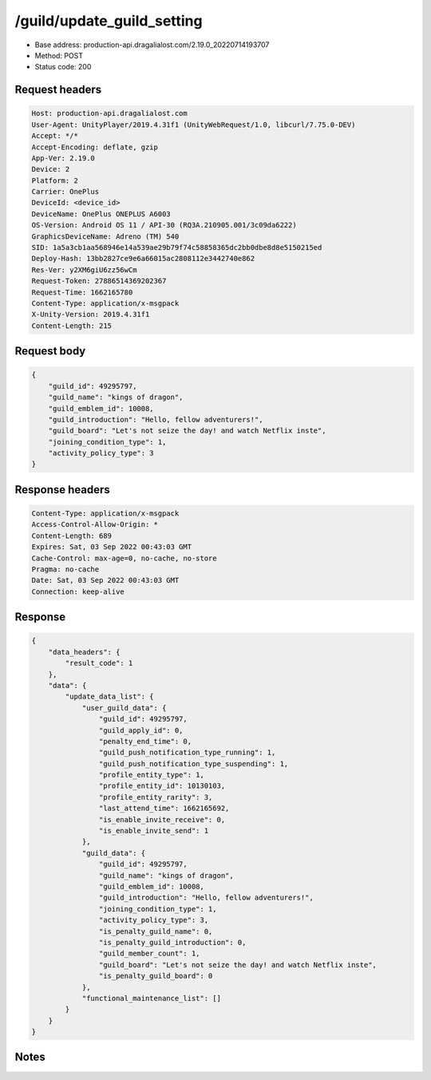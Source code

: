 /guild/update_guild_setting
============================================================

- Base address: production-api.dragalialost.com/2.19.0_20220714193707
- Method: POST
- Status code: 200

Request headers
----------------

.. code-block:: text

	Host: production-api.dragalialost.com	User-Agent: UnityPlayer/2019.4.31f1 (UnityWebRequest/1.0, libcurl/7.75.0-DEV)	Accept: */*	Accept-Encoding: deflate, gzip	App-Ver: 2.19.0	Device: 2	Platform: 2	Carrier: OnePlus	DeviceId: <device_id>	DeviceName: OnePlus ONEPLUS A6003	OS-Version: Android OS 11 / API-30 (RQ3A.210905.001/3c09da6222)	GraphicsDeviceName: Adreno (TM) 540	SID: 1a5a3cb1aa568946e14a539ae29b79f74c58858365dc2bb0dbe8d8e5150215ed	Deploy-Hash: 13bb2827ce9e6a66015ac2808112e3442740e862	Res-Ver: y2XM6giU6zz56wCm	Request-Token: 27886514369202367	Request-Time: 1662165780	Content-Type: application/x-msgpack	X-Unity-Version: 2019.4.31f1	Content-Length: 215

Request body
----------------

.. code-block:: json

	{
	    "guild_id": 49295797,
	    "guild_name": "kings of dragon",
	    "guild_emblem_id": 10008,
	    "guild_introduction": "Hello, fellow adventurers!",
	    "guild_board": "Let's not seize the day! and watch Netflix inste",
	    "joining_condition_type": 1,
	    "activity_policy_type": 3
	}

Response headers
----------------

.. code-block:: text

	Content-Type: application/x-msgpack	Access-Control-Allow-Origin: *	Content-Length: 689	Expires: Sat, 03 Sep 2022 00:43:03 GMT	Cache-Control: max-age=0, no-cache, no-store	Pragma: no-cache	Date: Sat, 03 Sep 2022 00:43:03 GMT	Connection: keep-alive

Response
----------------

.. code-block:: json

	{
	    "data_headers": {
	        "result_code": 1
	    },
	    "data": {
	        "update_data_list": {
	            "user_guild_data": {
	                "guild_id": 49295797,
	                "guild_apply_id": 0,
	                "penalty_end_time": 0,
	                "guild_push_notification_type_running": 1,
	                "guild_push_notification_type_suspending": 1,
	                "profile_entity_type": 1,
	                "profile_entity_id": 10130103,
	                "profile_entity_rarity": 3,
	                "last_attend_time": 1662165692,
	                "is_enable_invite_receive": 0,
	                "is_enable_invite_send": 1
	            },
	            "guild_data": {
	                "guild_id": 49295797,
	                "guild_name": "kings of dragon",
	                "guild_emblem_id": 10008,
	                "guild_introduction": "Hello, fellow adventurers!",
	                "joining_condition_type": 1,
	                "activity_policy_type": 3,
	                "is_penalty_guild_name": 0,
	                "is_penalty_guild_introduction": 0,
	                "guild_member_count": 1,
	                "guild_board": "Let's not seize the day! and watch Netflix inste",
	                "is_penalty_guild_board": 0
	            },
	            "functional_maintenance_list": []
	        }
	    }
	}

Notes
------
